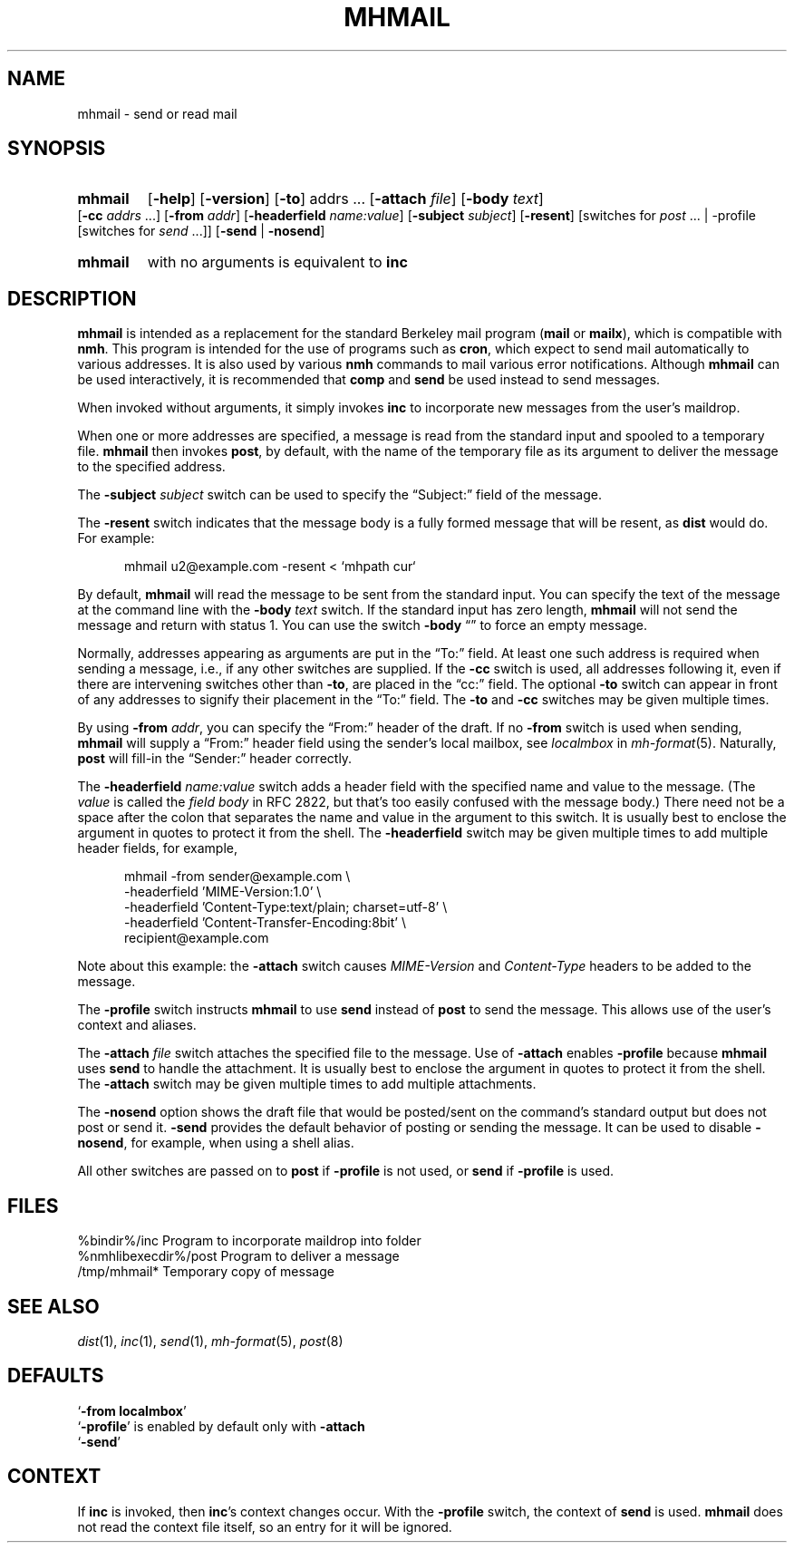 .TH MHMAIL %manext1% "October 16, 2012" "%nmhversion%"
.\"
.\" %nmhwarning%
.\"
.SH NAME
mhmail \- send or read mail
.SH SYNOPSIS
.HP 5
.na
.B mhmail
.RB [ \-help ]
.RB [ \-version ]
.RB [ \-to ]
.RI addrs
\&...
.RB [ \-attach
.IR file ]
.RB [ \-body
.IR text ]
.RB [ \-cc
.I addrs
\&...]
.RB [ \-from
.IR addr ]
.RB [ \-headerfield
.IR name:value ]
.RB [ \-subject
.IR subject ]
.RB [ \-resent ]
[switches\ for
.I post
\&... |
.RB \-profile
[switches\ for
.I send
\&...]]
.RB [ \-send " | " \-nosend ]
.PP
.HP 5
.B mhmail
with no arguments is equivalent to
.B inc
.ad
.SH DESCRIPTION
.B mhmail
is intended as a replacement for the standard Berkeley
mail program
.RB ( mail
or
.BR mailx ),
which is compatible with
.BR nmh .
This program is intended for the use of programs such as
.BR cron ,
which expect to send mail automatically to various addresses.  It is
also used by various
.B nmh
commands to mail various
error notifications.  Although
.B mhmail
can be used interactively,
it is recommended that
.B comp
and
.B send
be used instead to send messages.
.PP
When invoked without arguments, it simply invokes
.B inc
to incorporate new messages from the user's maildrop.
.PP
When one or more addresses are specified, a message is read from the
standard input and spooled to a temporary file.
.B mhmail
then invokes
.BR post ,
by default, with the name of the temporary file as its argument to
deliver the message to the specified address.
.PP
The
.B \-subject
.I subject
switch can be used to specify the
\*(lqSubject:\*(rq field of the message.
.PP
The
.B \-resent
switch indicates that the message body is a fully formed message that
will be resent, as
.B dist
would do.  For example:
.PP
.RS 5
.nf
mhmail u2@example.com -resent < `mhpath cur`
.fi
.RE
.PP
By default,
.B mhmail
will read the message to be sent from the
standard input.  You can specify the text of the message at the command
line with the
.B \-body
.I text
switch.  If the standard input has zero
length,
.B mhmail
will not send the message and return with status 1.  You can use the switch
.B \-body
\*(lq\*(rq to force an empty message.
.PP
Normally, addresses appearing as arguments are put in the \*(lqTo:\*(rq
field.  At least one such address is required when sending a message,
i.e., if any other switches are supplied.  If the
.B \-cc
switch is used, all addresses following it, even if there are
intervening switches other than
.BR \-to ,
are placed in the \*(lqcc:\*(rq field.  The optional
.B \-to
switch can appear in front of any addresses to signify their placement
in the \*(lqTo:\*(rq field.  The
.B \-to
and
.B \-cc
switches may be given multiple times.
.PP
By using
.B \-from
.IR addr ,
you can specify the \*(lqFrom:\*(rq header of
the draft.  If no
.B \-from
switch is used when sending,
.B mhmail
will supply a \*(lqFrom:\*(rq header field using the sender's local mailbox,
see
.I localmbox
in
.IR mh-format (5).
Naturally,
.B post
will fill\-in the \*(lqSender:\*(rq
header correctly.
.PP
The
.B \-headerfield
.I name:value
switch adds a header field with the specified name and value to the
message.  (The
.I value
is called the
.I field body
in RFC 2822, but that's too easily confused with the message body.)
There need not be a space after the colon that separates the
name and value in the argument to this switch.  It is usually best to
enclose the argument in quotes to protect it from the shell.  The
.B \-headerfield
switch may be given multiple times to add multiple header fields,
for example,
.PP
.RS 5
.nf
mhmail -from sender@example.com \\
-headerfield 'MIME-Version:1.0' \\
-headerfield 'Content-Type:text/plain; charset=utf-8' \\
-headerfield 'Content-Transfer-Encoding:8bit' \\
recipient@example.com
.fi
.RE
.PP
Note about this example:  the
.B \-attach
switch causes
.I MIME-Version
and
.I Content-Type
headers to be added to the message.
.PP
The
.B \-profile
switch instructs
.B mhmail
to use
.B send
instead of
.B post
to send the message.  This allows use of the user's context and aliases.
.PP
The
.B \-attach
.I file
switch attaches the specified file to the message.  Use of
.B \-attach
enables
.B \-profile
because
.B mhmail
uses
.B send
to handle the attachment.  It is usually best to enclose the argument
in quotes to protect it from the shell.  The
.B \-attach
switch may be given multiple times to add multiple attachments.
.PP
The
.B \-nosend
option shows the draft file that would be posted/sent on the command's
standard output but does not post or send it.
.B \-send
provides the default behavior of posting or sending the message.  It
can be used to disable
.BR \-nosend ,
for example, when using a shell alias.
.PP
All other switches are passed on to
.B post
if
.B \-profile
is not used, or
.B send
if
.B \-profile
is used.
.SH FILES
.fc ^ ~
.nf
.ta \w'%nmhetcdir%/ExtraBigFileName  'u
^%bindir%/inc~^Program to incorporate maildrop into folder
^%nmhlibexecdir%/post~^Program to deliver a message
^/tmp/mhmail*~^Temporary copy of message
.fi
.SH "SEE ALSO"
.IR dist (1),
.IR inc (1),
.IR send (1),
.IR mh-format (5),
.IR post (8)
.SH DEFAULTS
.nf
.RB ` "\-from localmbox" '
.RB ` \-profile "' is enabled by default only with " \-attach
.RB ` \-send '
.fi
.SH CONTEXT
If
.B inc
is invoked, then
.BR inc 's
context changes occur.  With the
.B \-profile
switch, the context of
.B send
is used.
.B mhmail
does not read the context file itself, so an entry for it will be
ignored.
